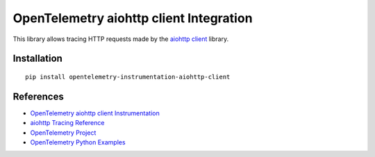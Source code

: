 OpenTelemetry aiohttp client Integration
========================================

|pypi|

.. |pypi| image:: https://badge.fury.io/py/opentelemetry-instrumentation-aiohttp-client.svg
   :target: https://pypi.org/project/opentelemetry-instrumentation-aiohttp-client/

This library allows tracing HTTP requests made by the
`aiohttp client <https://docs.aiohttp.org/en/stable/client.html>`_ library.

Installation
------------

::

     pip install opentelemetry-instrumentation-aiohttp-client

References
----------

* `OpenTelemetry aiohttp client Instrumentation <https://opentelemetry-python-contrib.readthedocs.io/en/latest/instrumentation/aiohttp_client/aiohttp_client.html>`_
* `aiohttp Tracing Reference <https://docs.aiohttp.org/en/stable/tracing_reference.html>`_
* `OpenTelemetry Project <https://opentelemetry.io/>`_
* `OpenTelemetry Python Examples <https://github.com/open-telemetry/opentelemetry-python/tree/main/docs/examples>`_
